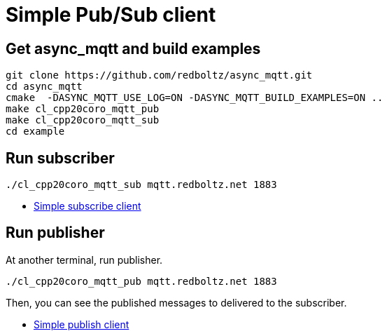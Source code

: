 :last-update-label!:
:am-version: latest
:source-highlighter: rouge
:rouge-style: base16.monokai

ifdef::env-github[:am-base-path: ../main]
ifndef::env-github[:am-base-path: ..]
ifdef::env-github[:api-base: link:https://redboltz.github.io/async_mqtt/doc/{am-version}/html]
ifndef::env-github[:api-base: link:api]

= Simple Pub/Sub client

== Get async_mqtt and build examples

```sh
git clone https://github.com/redboltz/async_mqtt.git
cd async_mqtt
cmake  -DASYNC_MQTT_USE_LOG=ON -DASYNC_MQTT_BUILD_EXAMPLES=ON ..
make cl_cpp20coro_mqtt_pub
make cl_cpp20coro_mqtt_sub
cd example
```

== Run subscriber

```sh
./cl_cpp20coro_mqtt_sub mqtt.redboltz.net 1883
```

* xref:{am-base-path}/example/cl_cpp20coro_mqtt_sub.cpp[Simple subscribe client]

== Run publisher

At another terminal, run publisher.

```sh
./cl_cpp20coro_mqtt_pub mqtt.redboltz.net 1883
```

Then, you can see the published messages to delivered to the subscriber.

* xref:{am-base-path}/example/cl_cpp20coro_mqtt_pub.cpp[Simple publish client]
